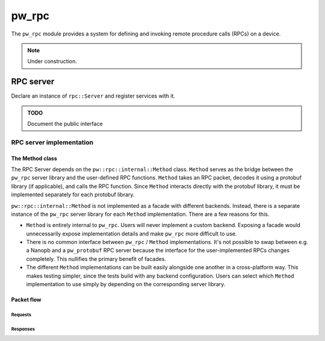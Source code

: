 .. default-domain:: cpp

.. highlight:: sh

.. _chapter-pw-rpc:

------
pw_rpc
------
The ``pw_rpc`` module provides a system for defining and invoking remote
procedure calls (RPCs) on a device.

.. note::

  Under construction.

RPC server
==========
Declare an instance of ``rpc::Server`` and register services with it.

.. admonition:: TODO

  Document the public interface

RPC server implementation
-------------------------

The Method class
^^^^^^^^^^^^^^^^
The RPC Server depends on the ``pw::rpc::internal::Method`` class. ``Method``
serves as the bridge between the ``pw_rpc`` server library and the user-defined
RPC functions. ``Method`` takes an RPC packet, decodes it using a protobuf
library (if applicable), and calls the RPC function. Since ``Method`` interacts
directly with the protobuf library, it must be implemented separately for each
protobuf library.

``pw::rpc::internal::Method`` is not implemented as a facade with different
backends. Instead, there is a separate instance of the ``pw_rpc`` server library
for each ``Method`` implementation. There are a few reasons for this.

* ``Method`` is entirely internal to ``pw_rpc``. Users will never implement a
  custom backend. Exposing a facade would unnecessarily expose implementation
  details and make ``pw_rpc`` more difficult to use.
* There is no common interface between ``pw_rpc`` / ``Method`` implementations.
  It's not possible to swap between e.g. a Nanopb and a ``pw_protobuf`` RPC
  server because the interface for the user-implemented RPCs changes completely.
  This nullifies the primary benefit of facades.
* The different ``Method`` implementations can be built easily alongside one
  another in a cross-platform way. This makes testing simpler, since the tests
  build with any backend configuration. Users can select which ``Method``
  implementation to use simply by depending on the corresponding server library.

Packet flow
^^^^^^^^^^^

Requests
~~~~~~~~

.. blockdiag::

  blockdiag {
    packets [shape = beginpoint];

    group {
      label = "pw_rpc library"

      server [label = "Server"];
      service [label = "internal::Service"];
      method [label = "internal::Method"];
    }

    stubs [label = "generated services", shape = ellipse];
    user [label = "user-defined RPCs", shape = roundedbox];

    packets -> server -> service -> method -> stubs -> user;
    packets -> server [folded];
    method -> stubs [folded];
  }

Responses
~~~~~~~~~

.. blockdiag::

  blockdiag {
    user -> stubs [folded];

    group {
      label = "pw_rpc library"

      server [label = "Server"];
      method [label = "internal::Method"];
      channel [label = "Channel"];
    }

    stubs [label = "generated services", shape = ellipse];
    user [label = "user-defined RPCs", shape = roundedbox];
    packets [shape = beginpoint];

    user -> stubs -> method [folded];
    method -> server -> channel;
    channel -> packets [folded];
  }
